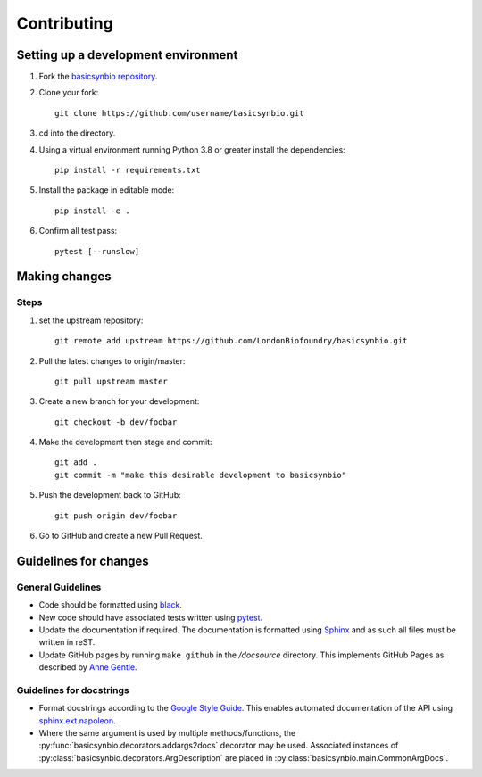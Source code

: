 Contributing
============

Setting up a development environment
------------------------------------

#. Fork the `basicsynbio repository`_.
#. Clone your fork::

    git clone https://github.com/username/basicsynbio.git

#. cd into the directory.
#. Using a virtual environment running Python 3.8 or greater install the dependencies::

    pip install -r requirements.txt

#. Install the package in editable mode::

    pip install -e .

#. Confirm all test pass::

    pytest [--runslow]

.. _basicsynbio repository: https://github.com/LondonBiofoundry/basicsynbio.git

Making changes
--------------

Steps
^^^^^

#. set the upstream repository::

    git remote add upstream https://github.com/LondonBiofoundry/basicsynbio.git

#. Pull the latest changes to origin/master::

    git pull upstream master

#. Create a new branch for your development::

    git checkout -b dev/foobar

#. Make the development then stage and commit::

    git add .
    git commit -m "make this desirable development to basicsynbio"

#. Push the development back to GitHub::

    git push origin dev/foobar

#. Go to GitHub and create a new Pull Request.

Guidelines for changes
----------------------

General Guidelines
^^^^^^^^^^^^^^^^^^

* Code should be formatted using `black`_.
* New code should have associated tests written using `pytest`_.
* Update the documentation if required. The documentation is formatted using `Sphinx`_ and as such all files must be written in reST.
* Update GitHub pages by running ``make github`` in the */docsource* directory. This implements GitHub Pages as described by `Anne Gentle`_.

.. _Anne Gentle: https://www.docslikecode.com/articles/github-pages-python-sphinx/

Guidelines for docstrings
^^^^^^^^^^^^^^^^^^^^^^^^^

* Format docstrings according to the `Google Style Guide`_. This enables automated documentation of the API using `sphinx.ext.napoleon`_.
* Where the same argument is used by multiple methods/functions, the :py:func:`basicsynbio.decorators.addargs2docs` decorator may be used. Associated instances of :py:class:`basicsynbio.decorators.ArgDescription` are placed in :py:class:`basicsynbio.main.CommonArgDocs`. 


.. _black: https://github.com/psf/black
.. _pytest: https://docs.pytest.org/en/stable/
.. _Google Style Guide: https://google.github.io/styleguide/pyguide.html#38-comments-and-docstrings
.. _sphinx.ext.napoleon: https://www.sphinx-doc.org/en/master/usage/extensions/napoleon.html
.. _Sphinx: https://www.sphinx-doc.org/en/master/usage/quickstart.html

